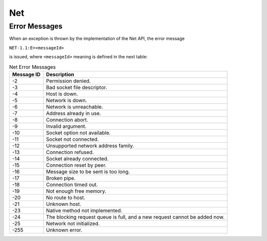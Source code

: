 Net
===

Error Messages
--------------

When an exception is thrown by the implementation of the Net API, the
error message

``NET-1.1:E=<messageId>``

is issued, where ``<messageId>`` meaning is defined in the next table:

.. table:: Net Error Messages

   +-------------+--------------------------------------------------------+
   | Message ID  | Description                                            |
   +=============+========================================================+
   | -2          | Permission denied.                                     |
   +-------------+--------------------------------------------------------+
   | -3          | Bad socket file descriptor.                            |
   +-------------+--------------------------------------------------------+
   | -4          | Host is down.                                          |
   +-------------+--------------------------------------------------------+
   | -5          | Network is down.                                       |
   +-------------+--------------------------------------------------------+
   | -6          | Network is unreachable.                                |
   +-------------+--------------------------------------------------------+
   | -7          | Address already in use.                                |
   +-------------+--------------------------------------------------------+
   | -8          | Connection abort.                                      |
   +-------------+--------------------------------------------------------+
   | -9          | Invalid argument.                                      |
   +-------------+--------------------------------------------------------+
   | -10         | Socket option not available.                           |
   +-------------+--------------------------------------------------------+
   | -11         | Socket not connected.                                  |
   +-------------+--------------------------------------------------------+
   | -12         | Unsupported network address family.                    |
   +-------------+--------------------------------------------------------+
   | -13         | Connection refused.                                    |
   +-------------+--------------------------------------------------------+
   | -14         | Socket already connected.                              |
   +-------------+--------------------------------------------------------+
   | -15         | Connection reset by peer.                              |
   +-------------+--------------------------------------------------------+
   | -16         | Message size to be sent is too long.                   |
   +-------------+--------------------------------------------------------+
   | -17         | Broken pipe.                                           |
   +-------------+--------------------------------------------------------+
   | -18         | Connection timed out.                                  |
   +-------------+--------------------------------------------------------+
   | -19         | Not enough free memory.                                |
   +-------------+--------------------------------------------------------+
   | -20         | No route to host.                                      |
   +-------------+--------------------------------------------------------+
   | -21         | Unknown host.                                          |
   +-------------+--------------------------------------------------------+
   | -23         | Native method not implemented.                         |
   +-------------+--------------------------------------------------------+
   | -24         | The blocking request queue is full, and a new request  |
   |             | cannot be added now.                                   |
   +-------------+--------------------------------------------------------+
   | -25         | Network not initialized.                               |
   +-------------+--------------------------------------------------------+
   | -255        | Unknown error.                                         |
   +-------------+--------------------------------------------------------+

..
   | Copyright 2008-2024, MicroEJ Corp. Content in this space is free 
   for read and redistribute. Except if otherwise stated, modification 
   is subject to MicroEJ Corp prior approval.
   | MicroEJ is a trademark of MicroEJ Corp. All other trademarks and 
   copyrights are the property of their respective owners.

